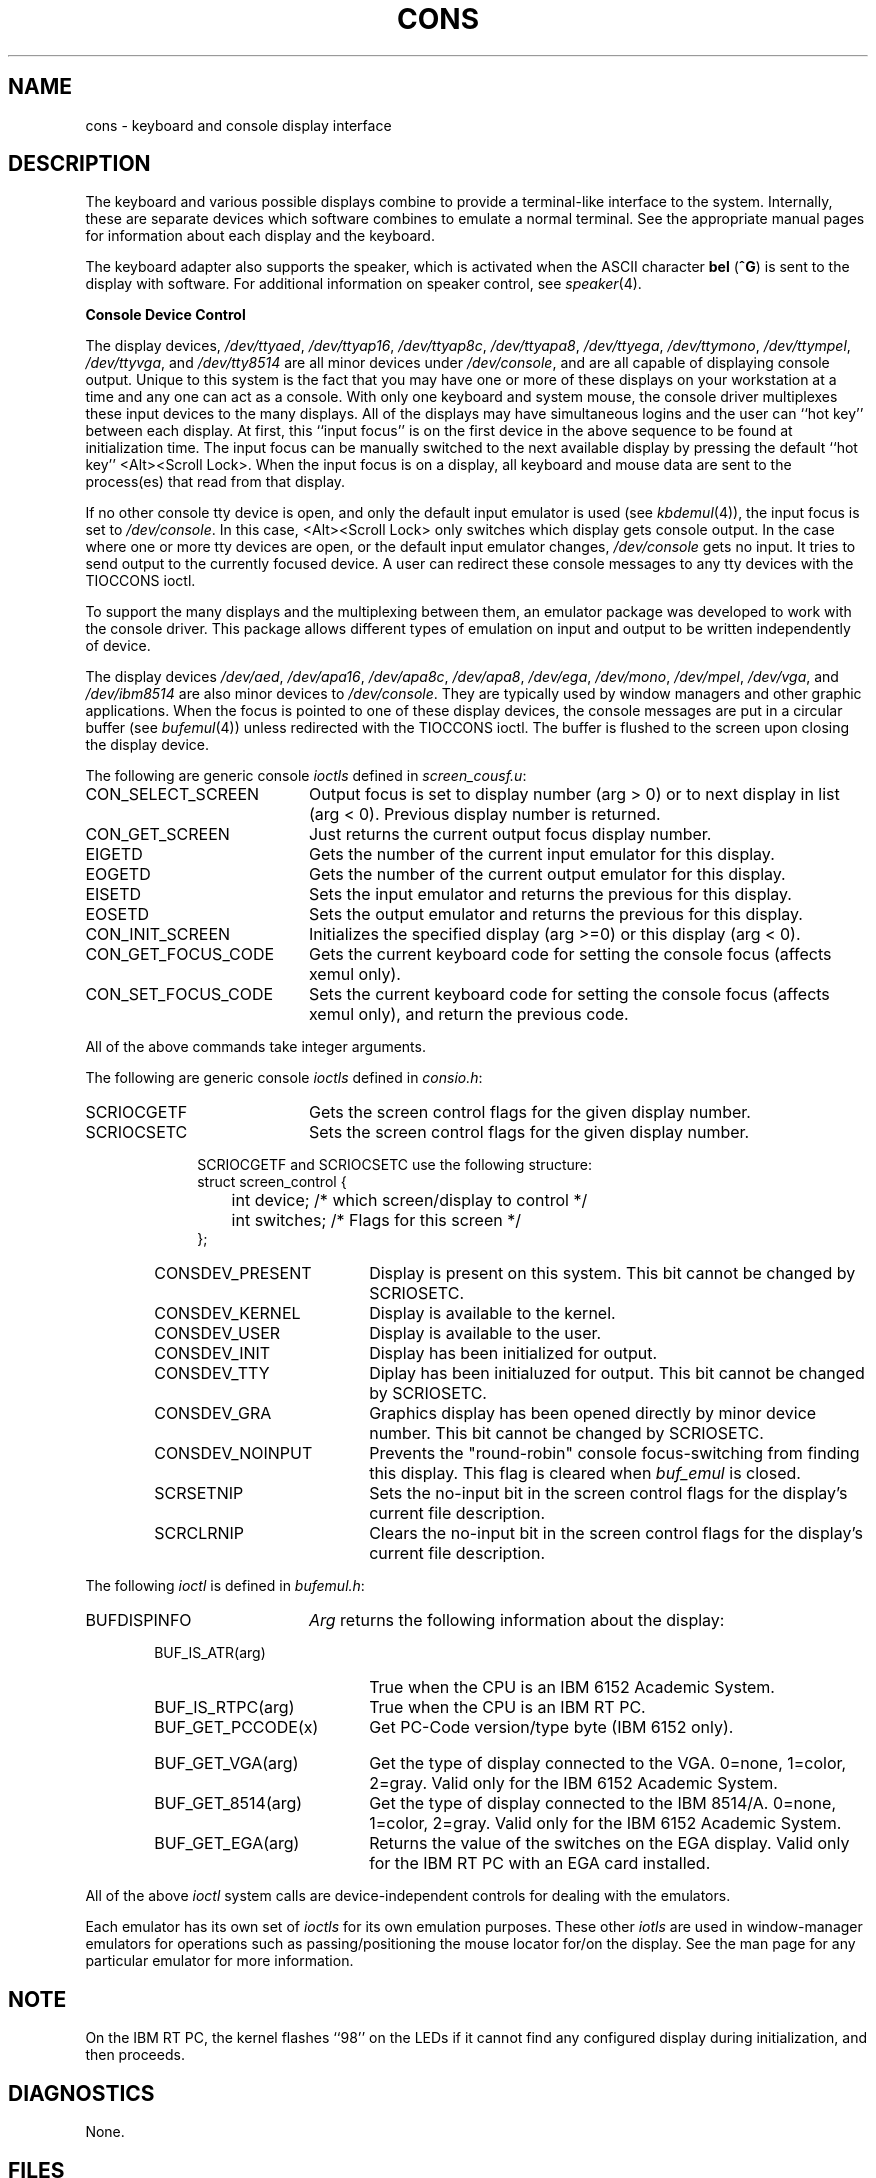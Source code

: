 .\"
.\" 5799-WZQ (C) COPYRIGHT IBM CORPORATION 1986,1987,1988
.\" LICENSED MATERIALS - PROPERTY OF IBM
.\" REFER TO COPYRIGHT INSTRUCTIONS FORM NUMBER G120-2083
.\"
.\"$Header: /home/ncvs/src/share/doc/iso/wiscman/cons.4,v 1.1.1.1 1994/05/30 19:08:11 rgrimes Exp $
.\"$ACIS:cons.4_ca 11.3$
.\"$Source: /home/ncvs/src/share/doc/iso/wiscman/cons.4,v $
.\" This file uses -man macros.
.TH CONS 4 "Sept 1988" "Space overwritten by .AC macro" " " 
.AC 1 0 
.SH NAME
cons \- keyboard and console display interface
.SH DESCRIPTION
The keyboard and various possible displays combine to 
provide a terminal-like
interface to the system. Internally, these are separate devices which
software combines to emulate a normal terminal. See the appropriate manual
pages for information about each display and the keyboard.
.PP
The keyboard adapter also supports the speaker, which is activated 
when the ASCII character \fBbel\fP (\fB^G\fP)
is sent to the display with software.
For additional information on speaker control, see \fIspeaker\fP(4).
.PP
.B Console Device Control
.PP
The display devices, 
\fI/dev/ttyaed\fR, \fI/dev/ttyap16\fR, \fI/dev/ttyap8c\fR,
\fI/dev/ttyapa8\fR, \fI/dev/ttyega\fR, \fI/dev/ttymono\fR, 
\fI/dev/ttympel\fR, \fI/dev/ttyvga\fR, and \fI/dev/tty8514\fR are all
minor devices under 
\fI/dev/console\fR, and are all capable of displaying console output. 
Unique to this system is the fact that you may have one or more of these
displays on your workstation at a time and any one can act as a console.
With only one keyboard and system mouse, the console driver
multiplexes these input devices to the many displays.
All of the displays may have simultaneous logins and the user
can ``hot key'' between each display.
At first, this 
``input focus''
is on
the first device in the above sequence to 
be found at initialization time.  The input focus
can be manually switched to the next available display by pressing the
default ``hot key'' <Alt><Scroll Lock>. 
When the
input focus
is on a display, all keyboard and mouse data are sent to the process(es)
that read from that display.
.PP
If no other console tty device is open, and only the default input 
emulator is used (see \fIkbdemul\fP(4)), the input focus is set to
\fI/dev/console\fP.  In this case, <Alt><Scroll Lock> only switches
which display gets console output.
In the case where one or more tty devices are open, or the default input
emulator changes, \fI/dev/console\fP gets no input.  It tries to send output
to the currently focused device.  A user can redirect these console messages
to any tty devices with the TIOCCONS ioctl.
.PP
To support the many displays and the multiplexing between them, an
emulator package was developed to work with the console driver.
This package allows different types of emulation on input and output to
be written independently of device.
.PP
The display devices \fI/dev/aed\fP, \fI/dev/apa16\fP, \fI/dev/apa8c\fP,
\fI/dev/apa8\fP, \fI/dev/ega\fR, \fI/dev/mono\fP, 
\fI/dev/mpel\fR, \fI/dev/vga\fR, and \fI/dev/ibm8514\fR 
are also minor devices to 
\fI/dev/console\fP.  They are typically used by window managers and other
graphic applications.  When the focus is pointed to one of these display
devices, the console messages are put in a circular buffer 
(see \fIbufemul\fP(4))
unless redirected with the TIOCCONS ioctl.
The buffer is flushed to the screen upon closing the display device.
.PP
The following are generic console \fIioctls\fP defined in \fIscreen_cousf.u\fP:
.TP 20
CON_SELECT_SCREEN 
Output focus is set to display number (arg > 0) or 
to next display in list (arg < 0).  Previous display number is returned.  
.TP 20
CON_GET_SCREEN 
Just returns the current output focus display number.  
.TP 20
EIGETD 
Gets the number of the current input emulator for this display.  
.TP 20
EOGETD 
Gets the number of the current output emulator for this display.  
.TP 20
EISETD 
Sets the input emulator and returns the previous for this display.  
.TP 20
EOSETD 
Sets the output emulator and returns the previous for this display.  
.TP 20
CON_INIT_SCREEN 
Initializes the specified display (arg >=0) or this display
(arg < 0).  
.TP 20
CON_GET_FOCUS_CODE 
Gets the current keyboard code for setting the console 
focus (affects xemul only).  
.TP 20
CON_SET_FOCUS_CODE 
Sets the current keyboard code for setting the console
focus (affects xemul only), and return the previous code.
.PP
All of the above commands take integer arguments.  
.PP
The following are generic console \fIioctls\fP defined in \fIconsio.h\fP: 
.TP 20
SCRIOCGETF 
Gets the screen control flags for the given display number.  
.TP 20
SCRIOCSETC 
Sets the screen control flags for the given display number.  
.PP
.in +10
SCRIOCGETF and SCRIOCSETC use the following structure:
.DT
.nf
struct screen_control { 
			 int   device; /* which screen/display to control */  
			 int   switches; /* Flags for this screen */
};
.fi
.sp 2
.RS 6
.TP 20
CONSDEV_PRESENT 
Display is present on this system.  
This bit cannot be changed by SCRIOSETC. 
.TP 20
CONSDEV_KERNEL 
Display is available to the kernel.  
.TP 20
CONSDEV_USER 
Display is available to the user.  
.TP 20
CONSDEV_INIT 
Display has been initialized for output.  
.TP 20
CONSDEV_TTY 
Diplay has been initialuzed for output.  
This bit cannot be changed by SCRIOSETC.
.TP 20
CONSDEV_GRA 
Graphics display has been opened directly by minor device number. 
This bit cannot be changed by SCRIOSETC.
.TP 20
CONSDEV_NOINPUT 
Prevents the "round-robin" console focus-switching from finding this 
display.  This flag is cleared when \fIbuf_emul\fP is closed.  
.TP 20
SCRSETNIP 
Sets the no-input bit in the screen control flags for the 
display's current file description.  
.TP 20
SCRCLRNIP 
Clears the no-input bit in the screen control flags for the 
display's current file description.  
.RE
.PP
The following \fIioctl\fP is defined in \fIbufemul.h\fP: 
.TP 20
BUFDISPINFO 
\fIArg\fP returns the following information about the display: 
.PP
.RS 6
.TP 20
BUF_IS_ATR(arg) 
True when the CPU is an IBM 6152 Academic System.  
.TP 20
BUF_IS_RTPC(arg) 
True when the CPU is an IBM RT PC.  
.TP 20
BUF_GET_PCCODE(x) 
Get PC-Code version/type byte (IBM 6152 only).  
.bp
.TP 20
BUF_GET_VGA(arg) 
Get the type of display connected to the VGA.  
0=none, 1=color, 2=gray.  Valid only for the IBM 6152 Academic System.   
.TP 20
BUF_GET_8514(arg) 
Get the type of display connected to the IBM 8514/A.  
0=none, 1=color, 2=gray.  Valid only for the IBM 6152 Academic System.  
.TP 20
BUF_GET_EGA(arg) 
Returns the value of the switches on the EGA display.  Valid only for the IBM RT PC with an EGA card installed.  
.RE
.PP
All of the above \fIioctl\fP system calls are device-independent controls 
for dealing with the emulators.  
.PP
Each emulator has its own set of \fIioctls\fP for its own emulation purposes.  
These other \fIiotls\fP are used in window-manager emulators for operations 
such as passing/positioning the mouse locator for/on the display.  
See the man page for any particular emulator for more information.  
.PP
.SH NOTE
On the IBM RT PC, the kernel flashes ``98'' on the LEDs if it cannot find any
configured display during initialization, and then proceeds. 
.SH DIAGNOSTICS
None.
.SH FILES
.PP
For the IBM RT PC:
.br
/dev/console 
.br
/dev/aed 
.br
/dev/apa16
.br
/dev/apa8c
.br
/dev/apa8
.br
/dev/ega
.br
/dev/mono
.br
/dev/mpel
.br
.PP
For the IBM 6152 Academic System:
.br
/dev/vga
.br
/dev/ibm8514
.SH "SEE ALSO"
bufemul(4), bus(4), ibm5081(4), ibm5151(4), ibm6153(4), ibm6154(4),
ibm6155(4), ibm8514(4), ibmaed(4), ibmemul(4), kbdemul(4), 
speaker(4), stdemul(4), tty(4), vga(4), xemul(4), setscreen(8)
.br
``IBM/4.3 Console Emulators'', in Volume II, Supplementary Documents


